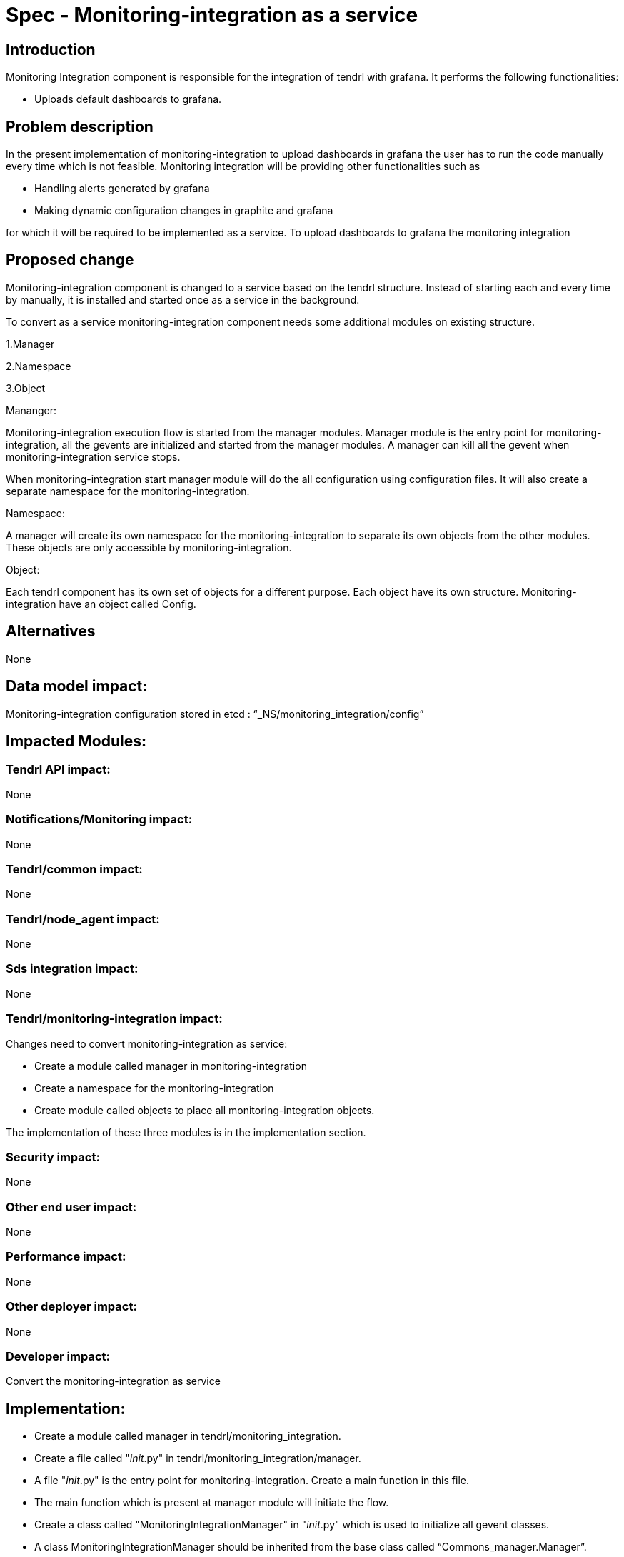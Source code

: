 = Spec - Monitoring-integration as a service

== Introduction

Monitoring Integration component is responsible for the integration of tendrl with grafana.
It performs the following functionalities:

* Uploads default dashboards to grafana.

== Problem description

In the present implementation of monitoring-integration to upload dashboards in
grafana the user has to run the code manually every time which is not feasible.
Monitoring integration will be providing other functionalities such as

* Handling alerts generated by grafana
* Making dynamic configuration changes in graphite and grafana

for which it will be required to be implemented as a service.
To upload dashboards to grafana the monitoring integration

== Proposed change

Monitoring-integration component is changed to a service based on the tendrl structure.
Instead of starting each and every time by manually, it is installed and started once
as a service in the background.

To convert as a service monitoring-integration component needs some additional
modules on existing structure.

1.Manager

2.Namespace

3.Object

Mananger:

Monitoring-integration execution flow is started from the manager modules. Manager
module is the entry point for monitoring-integration, all the gevents are initialized
and started from the manager modules. A manager can kill all the gevent when
monitoring-integration service stops.

When monitoring-integration start manager module will do the all configuration
using configuration files. It will also create a separate namespace for the monitoring-integration.

Namespace:

A manager will create its own namespace for the monitoring-integration to separate
its own objects from the other modules. These objects are only accessible by
monitoring-integration.

Object:

Each tendrl component has its own set of objects for a different purpose. Each
object have its own structure. Monitoring-integration have an object called Config.


== Alternatives

None

== Data model impact:

Monitoring-integration configuration stored in etcd : “_NS/monitoring_integration/config”

== Impacted Modules:

=== Tendrl API impact:

None

=== Notifications/Monitoring impact:

None

=== Tendrl/common impact:

None

=== Tendrl/node_agent impact:

None

=== Sds integration impact:

None


=== Tendrl/monitoring-integration impact:

Changes need to convert monitoring-integration as service:

* Create a module called manager in monitoring-integration
* Create a namespace for the monitoring-integration
* Create module called objects to place all monitoring-integration objects.

The implementation of these three modules is in the implementation section.

=== Security impact:

None

=== Other end user impact:

None

=== Performance impact:

None

=== Other deployer impact:

None

=== Developer impact:

Convert the monitoring-integration as service

== Implementation:

* Create a module called manager in tendrl/monitoring_integration.
* Create a file called "__init__.py" in tendrl/monitoring_integration/manager.
* A file "__init__.py" is the entry point for monitoring-integration. Create a
  main function in this file.
* The main function which is present at manager module will initiate the flow.
* Create a class called "MonitoringIntegrationManager" in "__init__.py" which is
  used to initialize all gevent classes.
* A class MonitoringIntegrationManager should be inherited from the base class called
  “Commons_manager.Manager”.
* Create a class called "MonitoringIntegrationNS" in tendrl/monitoring_integration/__init__.py
  to create a namespace.
* A class "MonitoringIntegrationNS" should be a subclass of "TendrlNS".
* Create a module called objects in tendrl/monitoring_integration/
* Create an object called "Config" in tendrl/monitoring_integration/objects
* The main function in manager should create the namespace using "MonitoringIntegrationNS"
  class before actual flow starts.
* The main function in manager should initialize and start the all gevent classes using "MonitoringIntegrationManager"
  class.
* The manager should stop all gevents when monitoring-integration service is stopped.

=== Assignee(s):

@GowthamShanmugam

@rishubhjain

== Work Items:

https://github.com/Tendrl/specifications/issues/179


== Testing:

Check monitoring-integration works as expected after converted to service.


== Documentation impact:

None


== References:

https://github.com/Tendrl/specifications/pull/218

https://github.com/Tendrl/specifications/pull/198
